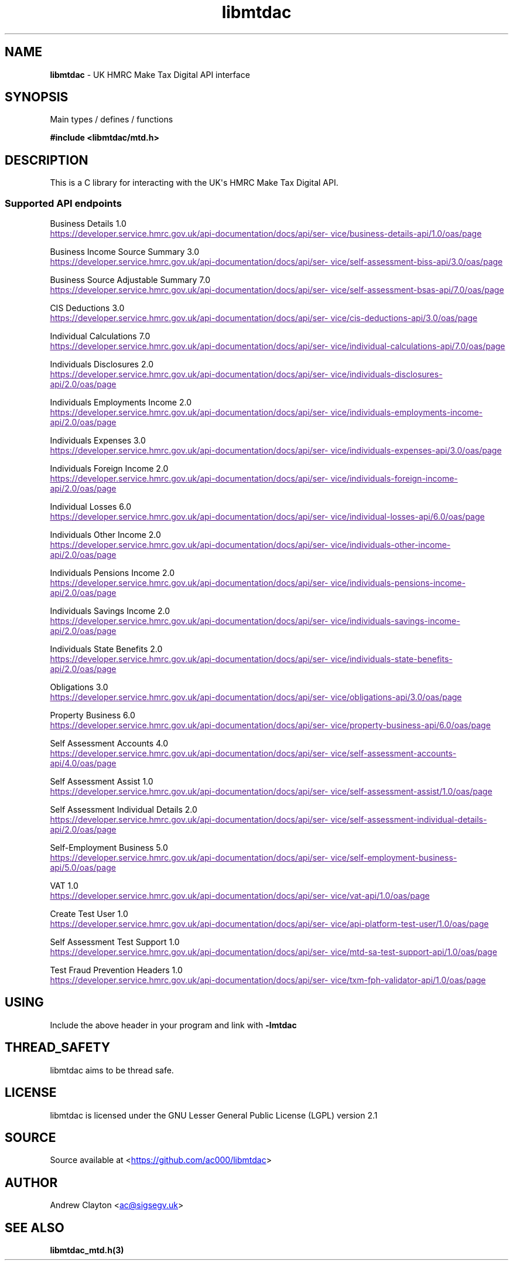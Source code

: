 .\" Automatically generated by Pandoc 3.1.11.1
.\"
.TH "libmtdac" "3" "Jul 18, 2025" "Version 1.2.0" "libmtdac"
.SH NAME
\f[B]libmtdac\f[R] \- UK HMRC Make Tax Digital API interface
.SH SYNOPSIS
Main types / defines / functions
.PP
\f[B]#include <libmtdac/mtd.h>\f[R]
.SH DESCRIPTION
This is a C library for interacting with the UK\[aq]s HMRC Make Tax
Digital API.
.SS Supported API endpoints
Business Details 1.0
.PP
\c
.UR
https://developer.service.hmrc.gov.uk/api-documentation/docs/api/service/business-details-api/1.0/oas/page
.UE \c
.PP
Business Income Source Summary 3.0
.PP
\c
.UR
https://developer.service.hmrc.gov.uk/api-documentation/docs/api/service/self-assessment-biss-api/3.0/oas/page
.UE \c
.PP
Business Source Adjustable Summary 7.0
.PP
\c
.UR
https://developer.service.hmrc.gov.uk/api-documentation/docs/api/service/self-assessment-bsas-api/7.0/oas/page
.UE \c
.PP
CIS Deductions 3.0
.PP
\c
.UR
https://developer.service.hmrc.gov.uk/api-documentation/docs/api/service/cis-deductions-api/3.0/oas/page
.UE \c
.PP
Individual Calculations 7.0
.PP
\c
.UR
https://developer.service.hmrc.gov.uk/api-documentation/docs/api/service/individual-calculations-api/7.0/oas/page
.UE \c
.PP
Individuals Disclosures 2.0
.PP
\c
.UR
https://developer.service.hmrc.gov.uk/api-documentation/docs/api/service/individuals-disclosures-api/2.0/oas/page
.UE \c
.PP
Individuals Employments Income 2.0
.PP
\c
.UR
https://developer.service.hmrc.gov.uk/api-documentation/docs/api/service/individuals-employments-income-api/2.0/oas/page
.UE \c
.PP
Individuals Expenses 3.0
.PP
\c
.UR
https://developer.service.hmrc.gov.uk/api-documentation/docs/api/service/individuals-expenses-api/3.0/oas/page
.UE \c
.PP
Individuals Foreign Income 2.0
.PP
\c
.UR
https://developer.service.hmrc.gov.uk/api-documentation/docs/api/service/individuals-foreign-income-api/2.0/oas/page
.UE \c
.PP
Individual Losses 6.0
.PP
\c
.UR
https://developer.service.hmrc.gov.uk/api-documentation/docs/api/service/individual-losses-api/6.0/oas/page
.UE \c
.PP
Individuals Other Income 2.0
.PP
\c
.UR
https://developer.service.hmrc.gov.uk/api-documentation/docs/api/service/individuals-other-income-api/2.0/oas/page
.UE \c
.PP
Individuals Pensions Income 2.0
.PP
\c
.UR
https://developer.service.hmrc.gov.uk/api-documentation/docs/api/service/individuals-pensions-income-api/2.0/oas/page
.UE \c
.PP
Individuals Savings Income 2.0
.PP
\c
.UR
https://developer.service.hmrc.gov.uk/api-documentation/docs/api/service/individuals-savings-income-api/2.0/oas/page
.UE \c
.PP
Individuals State Benefits 2.0
.PP
\c
.UR
https://developer.service.hmrc.gov.uk/api-documentation/docs/api/service/individuals-state-benefits-api/2.0/oas/page
.UE \c
.PP
Obligations 3.0
.PP
\c
.UR
https://developer.service.hmrc.gov.uk/api-documentation/docs/api/service/obligations-api/3.0/oas/page
.UE \c
.PP
Property Business 6.0
.PP
\c
.UR
https://developer.service.hmrc.gov.uk/api-documentation/docs/api/service/property-business-api/6.0/oas/page
.UE \c
.PP
Self Assessment Accounts 4.0
.PP
\c
.UR
https://developer.service.hmrc.gov.uk/api-documentation/docs/api/service/self-assessment-accounts-api/4.0/oas/page
.UE \c
.PP
Self Assessment Assist 1.0
.PP
\c
.UR
https://developer.service.hmrc.gov.uk/api-documentation/docs/api/service/self-assessment-assist/1.0/oas/page
.UE \c
.PP
Self Assessment Individual Details 2.0
.PP
\c
.UR
https://developer.service.hmrc.gov.uk/api-documentation/docs/api/service/self-assessment-individual-details-api/2.0/oas/page
.UE \c
.PP
Self\-Employment Business 5.0
.PP
\c
.UR
https://developer.service.hmrc.gov.uk/api-documentation/docs/api/service/self-employment-business-api/5.0/oas/page
.UE \c
.PP
VAT 1.0
.PP
\c
.UR
https://developer.service.hmrc.gov.uk/api-documentation/docs/api/service/vat-api/1.0/oas/page
.UE \c
.PP
Create Test User 1.0
.PP
\c
.UR
https://developer.service.hmrc.gov.uk/api-documentation/docs/api/service/api-platform-test-user/1.0/oas/page
.UE \c
.PP
Self Assessment Test Support 1.0
.PP
\c
.UR
https://developer.service.hmrc.gov.uk/api-documentation/docs/api/service/mtd-sa-test-support-api/1.0/oas/page
.UE \c
.PP
Test Fraud Prevention Headers 1.0
.PP
\c
.UR
https://developer.service.hmrc.gov.uk/api-documentation/docs/api/service/txm-fph-validator-api/1.0/oas/page
.UE \c
.SH USING
Include the above header in your program and link with
\f[B]\-lmtdac\f[R]
.SH THREAD_SAFETY
libmtdac aims to be thread safe.
.SH LICENSE
libmtdac is licensed under the GNU Lesser General Public License (LGPL)
version 2.1
.SH SOURCE
Source available at <\c
.UR https://github.com/ac000/libmtdac
.UE \c
>
.SH AUTHOR
Andrew Clayton <\c
.MT ac@sigsegv.uk
.ME \c
>
.SH SEE ALSO
\f[B]libmtdac_mtd.h(3)\f[R]
